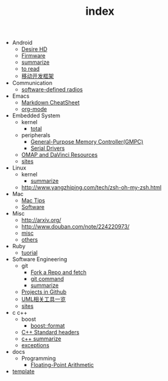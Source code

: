#+TITLE: index

   + Android
     + [[file:Android/Desire HD.org][Desire HD]]
     + [[file:Android/firmware.org][Firmware]]
     + [[file:Android/summarize.org][summarize]]
     + [[file:Android/to read.org][to read]]
     + [[file:Android/移动开发框架.org][移动开发框架]]
   + Communication
     + [[file:Communication/software-defined radios.org][software-defined radios]]
   + Emacs
     + [[file:Emacs/markdown.org][Markdown CheatSheet]]
     + [[file:Emacs/org-mode.org][org-mode]]
   + Embedded System
     + kernel
       + [[file:Embedded System/kernel/total.org][total]]
     + peripherals
       + [[file:Embedded System/peripherals/GPMC.org][General-Purpose Memory Controller(GMPC)]]
       + [[file:Embedded System/peripherals/Serial Drivers.org][Serial Drivers]]
     + [[file:Embedded System/OMAP.org][OMAP and DaVinci Resources]]
     + [[file:Embedded System/sites.org][sites]]
   + Linux
     + kernel
       + [[file:Linux/kernel/summarize.org][summarize]]
     + [[file:Linux/zsh与oh-my-zsh.org][http://www.yangzhiping.com/tech/zsh-oh-my-zsh.html]]
   + Mac
     + [[file:Mac/mac tips.org][Mac Tips]]
     + [[file:Mac/Software.org][Software]]
   + Misc
     + [[file:Misc/publish.org][http://arxiv.org/]]
     + [[file:Misc/数据分析.org][http://www.douban.com/note/224220973/]]
     + [[file:Misc/misc.org][misc]]
     + [[file:Misc/others.org][others]]
   + Ruby
     + [[file:Ruby/tuorial.org][tuorial]]
   + Software Engineering
     + git
       + [[file:Software Engineering/git/Fork a Repo and fetch.org][Fork a Repo and fetch]]
       + [[file:Software Engineering/git/git.org][git command]]
       + [[file:Software Engineering/git/summarize.org][summarize]]
     + [[file:Software Engineering/Projects in Github.org][Projects in Github]]
     + [[file:Software Engineering/UML.org][UML相关工具一览]]
     + [[file:Software Engineering/sites.org][sites]]
   + c c++
     + boost
       + [[file:c c++/boost/format.org][boost::format]]
     + [[file:c c++/C++ Standard Library.org][C++ Standard headers]]
     + [[file:c c++/c++ summarize.org][c++ summarize]]
     + [[file:c c++/exceptions.org][exceptions]]
   + docs
     + Programming
       + [[file:docs/Programming/Floating-Point Arithmetic.org][Floating-Point Arithmetic]]
   + [[file:template.org][template]]
